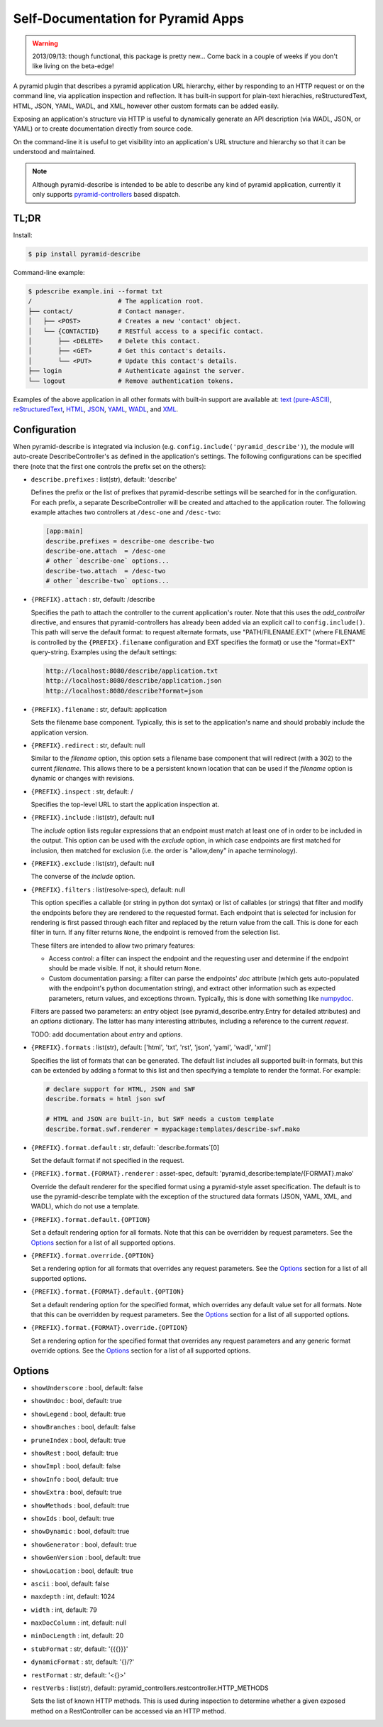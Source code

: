 ===================================
Self-Documentation for Pyramid Apps
===================================

.. warning::

  2013/09/13: though functional, this package is pretty new... Come
  back in a couple of weeks if you don't like living on the
  beta-edge!

A pyramid plugin that describes a pyramid application URL hierarchy,
either by responding to an HTTP request or on the command line, via
application inspection and reflection. It has built-in support for
plain-text hierachies, reStructuredText, HTML, JSON, YAML, WADL, and
XML, however other custom formats can be added easily.

Exposing an application's structure via HTTP is useful to dynamically
generate an API description (via WADL, JSON, or YAML) or to create
documentation directly from source code.

On the command-line it is useful to get visibility into an
application's URL structure and hierarchy so that it can be understood
and maintained.

.. note::

  Although pyramid-describe is intended to be able to describe any
  kind of pyramid application, currently it only supports
  pyramid-controllers_ based dispatch.


TL;DR
=====

Install:

.. code-block:: bash

  $ pip install pyramid-describe

Command-line example:

.. code-block:: bash

  $ pdescribe example.ini --format txt
  /                       # The application root.
  ├── contact/            # Contact manager.
  │   ├── <POST>          # Creates a new 'contact' object.
  │   └── {CONTACTID}     # RESTful access to a specific contact.
  │       ├── <DELETE>    # Delete this contact.
  │       ├── <GET>       # Get this contact's details.
  │       └── <PUT>       # Update this contact's details.
  ├── login               # Authenticate against the server.
  └── logout              # Remove authentication tokens.

Examples of the above application in all other formats with built-in
support are available at:
`text (pure-ASCII) <https://raw.github.com/cadithealth/pyramid_describe/master/doc/example.txt.asc>`_,
`reStructuredText <https://raw.github.com/cadithealth/pyramid_describe/master/doc/example.rst>`_,
`HTML <http://htmlpreview.github.io/?https://raw.github.com/cadithealth/pyramid_describe/master/doc/example.html>`_,
`JSON <https://raw.github.com/cadithealth/pyramid_describe/master/doc/example.json>`_,
`YAML <https://raw.github.com/cadithealth/pyramid_describe/master/doc/example.yaml>`_,
`WADL <https://raw.github.com/cadithealth/pyramid_describe/master/doc/example.wadl>`_,
and `XML <https://raw.github.com/cadithealth/pyramid_describe/master/doc/example.xml>`_.


Configuration
=============

When pyramid-describe is integrated via inclusion
(e.g. ``config.include('pyramid_describe')``), the module will
auto-create DescribeController's as defined in the application's
settings. The following configurations can be specified there (note
that the first one controls the prefix set on the others):

* ``describe.prefixes`` : list(str), default: 'describe'

  Defines the prefix or the list of prefixes that pyramid-describe
  settings will be searched for in the configuration. For each prefix,
  a separate DescribeController will be created and attached to the
  application router. The following example attaches two controllers
  at ``/desc-one`` and ``/desc-two``:

  .. code-block:: ini

    [app:main]
    describe.prefixes = describe-one describe-two
    describe-one.attach  = /desc-one
    # other `describe-one` options...
    describe-two.attach  = /desc-two
    # other `describe-two` options...

* ``{PREFIX}.attach`` : str, default: /describe

  Specifies the path to attach the controller to the current
  application's router. Note that this uses the `add_controller`
  directive, and ensures that pyramid-controllers has already been
  added via an explicit call to ``config.include()``. This path will
  serve the default format: to request alternate formats, use
  "PATH/FILENAME.EXT" (where FILENAME is controlled by the
  ``{PREFIX}.filename`` configuration and EXT specifies the format)
  or use the "format=EXT" query-string. Examples using the default
  settings:

  .. code-block:: text

    http://localhost:8080/describe/application.txt
    http://localhost:8080/describe/application.json
    http://localhost:8080/describe?format=json

* ``{PREFIX}.filename`` : str, default: application

  Sets the filename base component. Typically, this is set to the
  application's name and should probably include the application
  version.

* ``{PREFIX}.redirect`` : str, default: null

  Similar to the `filename` option, this option sets a filename base
  component that will redirect (with a 302) to the current `filename`.
  This allows there to be a persistent known location that can be used
  if the `filename` option is dynamic or changes with revisions.

* ``{PREFIX}.inspect`` : str, default: /

  Specifies the top-level URL to start the application inspection at.

* ``{PREFIX}.include`` : list(str), default: null

  The `include` option lists regular expressions that an endpoint must
  match at least one of in order to be included in the output.  This
  option can be used with the `exclude` option, in which case
  endpoints are first matched for inclusion, then matched for
  exclusion (i.e. the order is "allow,deny" in apache terminology).

* ``{PREFIX}.exclude`` : list(str), default: null

  The converse of the `include` option.

* ``{PREFIX}.filters`` : list(resolve-spec), default: null

  This option specifies a callable (or string in python dot syntax) or
  list of callables (or strings) that filter and modify the endpoints
  before they are rendered to the requested format. Each endpoint that
  is selected for inclusion for rendering is first passed through each
  filter and replaced by the return value from the call. This is done
  for each filter in turn. If any filter returns ``None``, the endpoint
  is removed from the selection list.

  These filters are intended to allow two primary features:

  * Access control: a filter can inspect the endpoint and the
    requesting user and determine if the endpoint should be made
    visible. If not, it should return ``None``.

  * Custom documentation parsing: a filter can parse the endpoints'
    `doc` attribute (which gets auto-populated with the endpoint's
    python documentation string), and extract other information such
    as expected parameters, return values, and exceptions thrown.
    Typically, this is done with something like numpydoc_.

  Filters are passed two parameters: an `entry` object (see
  pyramid_describe.entry.Entry for detailed attributes) and an
  `options` dictionary. The latter has many interesting attributes,
  including a reference to the current `request`.

  TODO: add documentation about `entry` and `options`.

* ``{PREFIX}.formats`` : list(str), default: ['html', 'txt', 'rst', 'json', 'yaml', 'wadl', 'xml']

  Specifies the list of formats that can be generated. The default
  list includes all supported built-in formats, but this can be
  extended by adding a format to this list and then specifying a
  template to render the format. For example:

  .. code-block:: ini

    # declare support for HTML, JSON and SWF
    describe.formats = html json swf

    # HTML and JSON are built-in, but SWF needs a custom template
    describe.format.swf.renderer = mypackage:templates/describe-swf.mako

* ``{PREFIX}.format.default`` : str, default: `describe.formats`[0]

  Set the default format if not specified in the request.

* ``{PREFIX}.format.{FORMAT}.renderer`` : asset-spec, default: 'pyramid_describe:template/{FORMAT}.mako'

  Override the default renderer for the specified format using a
  pyramid-style asset specification. The default is to use the
  pyramid-describe template with the exception of the structured
  data formats (JSON, YAML, XML, and WADL), which do not use a
  template.

* ``{PREFIX}.format.default.{OPTION}``

  Set a default rendering option for all formats. Note that this can
  be overridden by request parameters. See the `Options`_ section for
  a list of all supported options.

* ``{PREFIX}.format.override.{OPTION}``

  Set a rendering option for all formats that overrides any request
  parameters. See the `Options`_ section for a list of all supported
  options.

* ``{PREFIX}.format.{FORMAT}.default.{OPTION}``

  Set a default rendering option for the specified format, which
  overrides any default value set for all formats. Note that this can
  be overridden by request parameters. See the `Options`_ section for
  a list of all supported options.

* ``{PREFIX}.format.{FORMAT}.override.{OPTION}``

  Set a rendering option for the specified format that overrides any
  request parameters and any generic format override options. See the
  `Options`_ section for a list of all supported options.



Options
=======

* ``showUnderscore`` : bool, default: false
* ``showUndoc`` : bool, default: true
* ``showLegend`` : bool, default: true
* ``showBranches`` : bool, default: false
* ``pruneIndex`` : bool, default: true
* ``showRest`` : bool, default: true
* ``showImpl`` : bool, default: false
* ``showInfo`` : bool, default: true
* ``showExtra`` : bool, default: true
* ``showMethods`` : bool, default: true
* ``showIds`` : bool, default: true
* ``showDynamic`` : bool, default: true
* ``showGenerator`` : bool, default: true
* ``showGenVersion`` : bool, default: true
* ``showLocation`` : bool, default: true
* ``ascii`` : bool, default: false
* ``maxdepth`` : int, default: 1024
* ``width`` : int, default: 79
* ``maxDocColumn`` : int, default: null
* ``minDocLength`` : int, default: 20
* ``stubFormat`` : str, default: '{{{}}}'
* ``dynamicFormat`` : str, default: '{}/?'
* ``restFormat`` : str, default: '<{}>'
* ``restVerbs`` : list(str), default: pyramid_controllers.restcontroller.HTTP_METHODS

  Sets the list of known HTTP methods. This is used during inspection
  to determine whether a given exposed method on a RestController can
  be accessed via an HTTP method.

.. _pyramid-controllers: https://pypi.python.org/pypi/pyramid_controllers
.. _numpydoc: https://github.com/numpy/numpy/blob/master/doc/HOWTO_DOCUMENT.rst.txt
